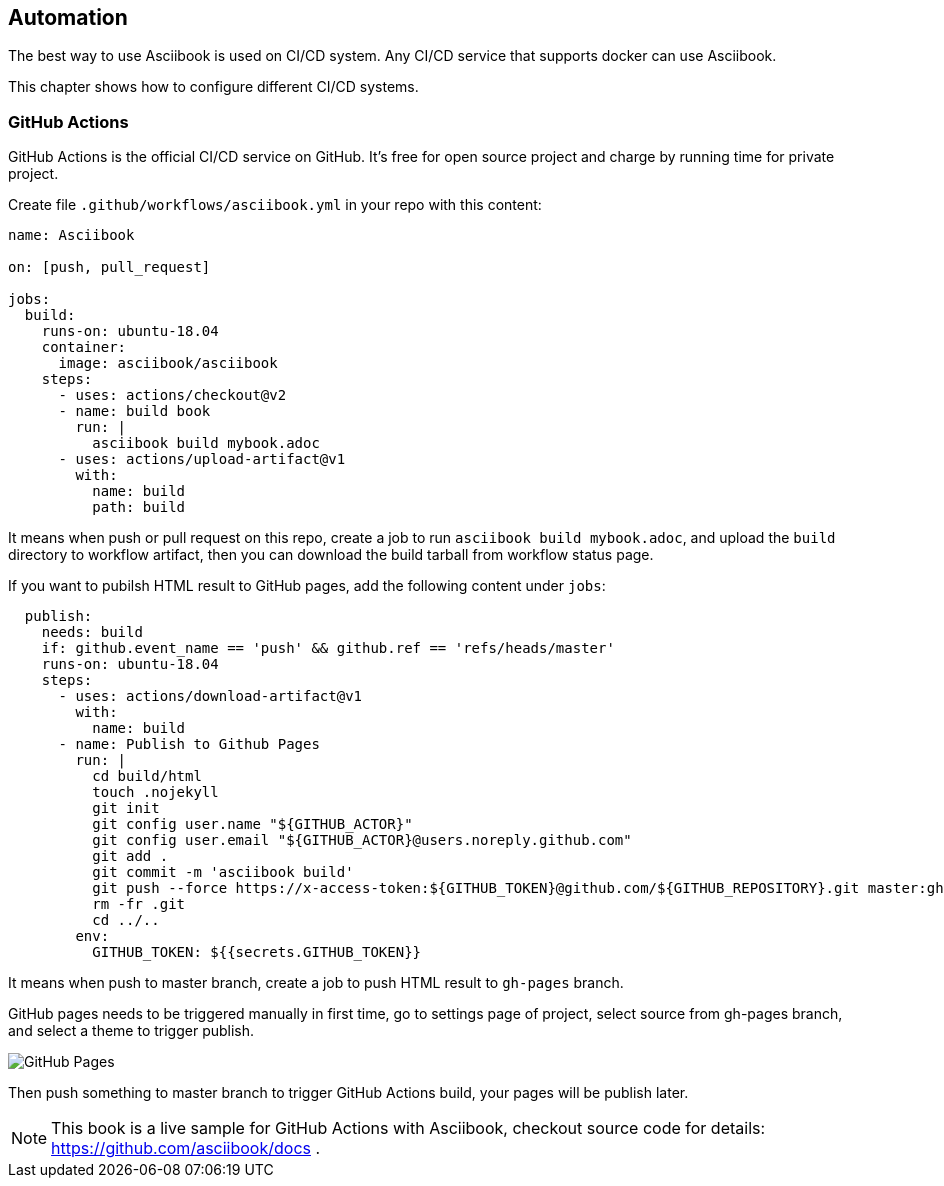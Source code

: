 == Automation

The best way to use Asciibook is used on CI/CD system. Any CI/CD service that supports docker can use Asciibook.

This chapter shows how to configure different CI/CD systems.

=== GitHub Actions

GitHub Actions is the official CI/CD service on GitHub. It's free for open source project and charge by running time for private project.

Create file `.github/workflows/asciibook.yml` in your repo with this content:

[source, yaml]
----
name: Asciibook

on: [push, pull_request]

jobs:
  build:
    runs-on: ubuntu-18.04
    container:
      image: asciibook/asciibook
    steps:
      - uses: actions/checkout@v2
      - name: build book
        run: |
          asciibook build mybook.adoc
      - uses: actions/upload-artifact@v1
        with:
          name: build
          path: build
----

It means when push or pull request on this repo, create a job to run `asciibook build mybook.adoc`, and upload the `build` directory to workflow artifact, then you can download the build tarball from workflow status page.

If you want to pubilsh HTML result to GitHub pages, add the following content under `jobs`:

[source, yaml]
----
  publish:
    needs: build
    if: github.event_name == 'push' && github.ref == 'refs/heads/master'
    runs-on: ubuntu-18.04
    steps:
      - uses: actions/download-artifact@v1
        with:
          name: build
      - name: Publish to Github Pages
        run: |
          cd build/html
          touch .nojekyll
          git init
          git config user.name "${GITHUB_ACTOR}"
          git config user.email "${GITHUB_ACTOR}@users.noreply.github.com"
          git add .
          git commit -m 'asciibook build'
          git push --force https://x-access-token:${GITHUB_TOKEN}@github.com/${GITHUB_REPOSITORY}.git master:gh-pages
          rm -fr .git
          cd ../..
        env:
          GITHUB_TOKEN: ${{secrets.GITHUB_TOKEN}}
----

It means when push to master branch, create a job to push HTML result to `gh-pages` branch.

GitHub pages needs to be triggered manually in first time, go to settings page of project, select source from gh-pages branch, and select a theme to trigger publish.

image::images/github-pages.png[GitHub Pages]

Then push something to master branch to trigger GitHub Actions build, your pages will be publish later.

[NOTE]
====
This book is a live sample for GitHub Actions with Asciibook, checkout source code for details: https://github.com/asciibook/docs .
====
